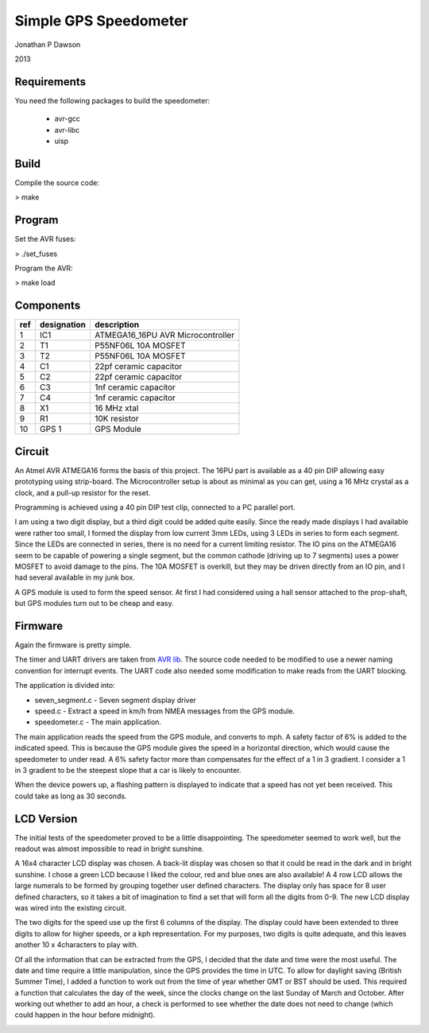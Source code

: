 ==========================================================
Simple GPS Speedometer
==========================================================

Jonathan P Dawson

2013

Requirements
============

You need the following packages to build the speedometer:

  + avr-gcc
  + avr-libc
  + uisp

Build
=====

Compile the source code:

> make

Program
=======

Set the AVR fuses:

> ./set_fuses

Program the AVR:

> make load

Components
==========

=== =========== =================================
ref designation description
=== =========== =================================
1   IC1         ATMEGA16_16PU AVR Microcontroller
2   T1          P55NF06L 10A MOSFET
3   T2          P55NF06L 10A MOSFET
4   C1          22pf ceramic capacitor
5   C2          22pf ceramic capacitor
6   C3          1nf ceramic capacitor
7   C4          1nf ceramic capacitor
8   X1          16 MHz xtal
9   R1          10K resistor
10  GPS 1       GPS Module
=== =========== =================================

Circuit
=======

.. image:: https://raw.github.com/dawsonjon/speedometer/master/circuit.png

An Atmel AVR ATMEGA16 forms the basis of this project. The 16PU part is
available as a 40 pin DIP allowing easy prototyping using strip-board. The
Microcontroller setup is about as minimal as you can get, using a 16 MHz
crystal as a clock, and a pull-up resistor for the reset.

Programming is achieved using a 40 pin DIP test clip, connected to a PC
parallel port.

I am using a two digit display, but a third digit could be added quite easily.
Since the ready made displays I had available were rather too small, I formed
the display from low current 3mm LEDs, using 3 LEDs in series to form each
segment. Since the LEDs are connected in series, there is no need for a current
limiting resistor. The IO pins on the ATMEGA16 seem to be capable of powering a
single segment, but the common cathode (driving up to 7 segments) uses a power
MOSFET to avoid damage to the pins. The 10A MOSFET is overkill, but they
may be driven directly from an IO pin, and I had several available in my junk
box.

A GPS module is used to form the speed sensor. At first I had considered using
a hall sensor attached to the prop-shaft, but GPS modules turn out to be cheap
and easy.

.. image:: https://raw.github.com/dawsonjon/speedometer/master/hardware.jpg

Firmware
========

Again the firmware is pretty simple.

The timer and UART drivers are taken from `AVR lib
<http://www.procyonengineering.com/embedded/avr/avrlib/>`_. The source code
needed to be modified to use a newer naming convention for interrupt events. The
UART code also needed some modification to make reads from the UART blocking.

The application is divided into:
 
+ seven_segment.c - Seven segment display driver 
+ speed.c - Extract a speed in km/h from NMEA messages from the GPS module.  
+ speedometer.c - The main application.

The main application reads the speed from the GPS module, and converts to mph.
A safety factor of 6% is added to the indicated speed. This is because the GPS
module gives the speed in a horizontal direction, which would cause the
speedometer to under read. A 6% safety factor more than compensates for the
effect of a 1 in 3 gradient. I consider a 1 in 3 gradient to be the steepest
slope that a car is likely to encounter.

When the device powers up, a flashing pattern is displayed to indicate that a
speed has not yet been received. This could take as long as 30 seconds.

LCD Version
===========


The initial tests of the speedometer proved to be a little disappointing. The
speedometer seemed to work well, but the readout was almost impossible to read
in bright sunshine. 

A 16x4 character LCD display was chosen. A back-lit display was chosen so that
it could be read in the dark and in bright sunshine. I chose a green LCD
because I liked the colour, red and blue ones are also available!  A 4 row LCD
allows the large numerals to be formed by grouping together user defined
characters. The display only has space for 8 user defined characters, so it
takes a bit of imagination to find a set that will form all the digits from
0-9. The new LCD display was wired into the existing circuit.

.. image:: https://raw.github.com/dawsonjon/speedometer/master/circuit_lcd.png

The two digits for the speed use up the first 6 columns of the display. The
display could have been extended to three digits to allow for higher speeds, or
a kph representation. For my purposes, two digits is quite adequate, and this
leaves another 10 x 4characters to play with.

Of all the information that can be extracted from the GPS, I decided that the
date and time were the most useful. The date and time require a little
manipulation, since the GPS provides the time in UTC. To allow for daylight
saving (British Summer Time), I added a function to work out from the time of
year whether GMT or BST should be used. This required a function that
calculates the day of the week, since the clocks change on the last Sunday of
March and October. After working out whether to add an hour, a check is
performed to see whether the date does not need to change (which could
happen in the hour before midnight).


.. image:: https://raw.github.com/dawsonjon/speedometer/master/lcd_readout.jpg

